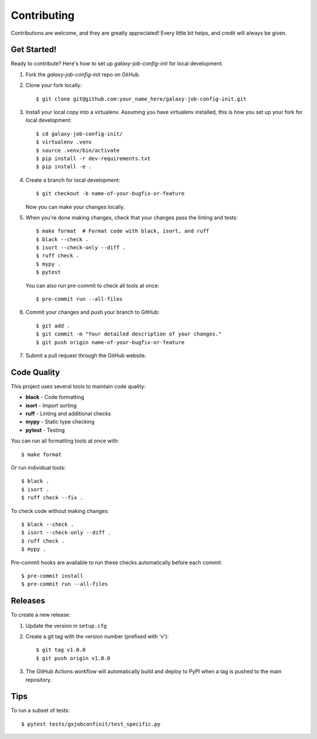 ============
Contributing
============

Contributions are welcome, and they are greatly appreciated! Every little bit
helps, and credit will always be given.

Get Started!
============

Ready to contribute? Here's how to set up `galaxy-job-config-init` for local development.

1. Fork the `galaxy-job-config-init` repo on GitHub.
2. Clone your fork locally::

    $ git clone git@github.com:your_name_here/galaxy-job-config-init.git

3. Install your local copy into a virtualenv. Assuming you have virtualenv installed, this is how you set up your fork for local development::

    $ cd galaxy-job-config-init/
    $ virtualenv .venv
    $ source .venv/bin/activate
    $ pip install -r dev-requirements.txt
    $ pip install -e .

4. Create a branch for local development::

    $ git checkout -b name-of-your-bugfix-or-feature

   Now you can make your changes locally.

5. When you're done making changes, check that your changes pass the linting and tests::

    $ make format  # Format code with black, isort, and ruff
    $ black --check .
    $ isort --check-only --diff .
    $ ruff check .
    $ mypy .
    $ pytest

   You can also run pre-commit to check all tools at once::

    $ pre-commit run --all-files

6. Commit your changes and push your branch to GitHub::

    $ git add .
    $ git commit -m "Your detailed description of your changes."
    $ git push origin name-of-your-bugfix-or-feature

7. Submit a pull request through the GitHub website.

Code Quality
============

This project uses several tools to maintain code quality:

* **black** - Code formatting
* **isort** - Import sorting  
* **ruff** - Linting and additional checks
* **mypy** - Static type checking
* **pytest** - Testing

You can run all formatting tools at once with::

    $ make format

Or run individual tools::

    $ black .
    $ isort .
    $ ruff check --fix .

To check code without making changes::

    $ black --check .
    $ isort --check-only --diff .
    $ ruff check .
    $ mypy .

Pre-commit hooks are available to run these checks automatically before each commit::

    $ pre-commit install
    $ pre-commit run --all-files

Releases
========

To create a new release:

1. Update the version in ``setup.cfg``
2. Create a git tag with the version number (prefixed with 'v')::

    $ git tag v1.0.0
    $ git push origin v1.0.0

3. The GitHub Actions workflow will automatically build and deploy to PyPI when a tag is pushed to the main repository.

Tips
====

To run a subset of tests::

    $ pytest tests/gxjobconfinit/test_specific.py
